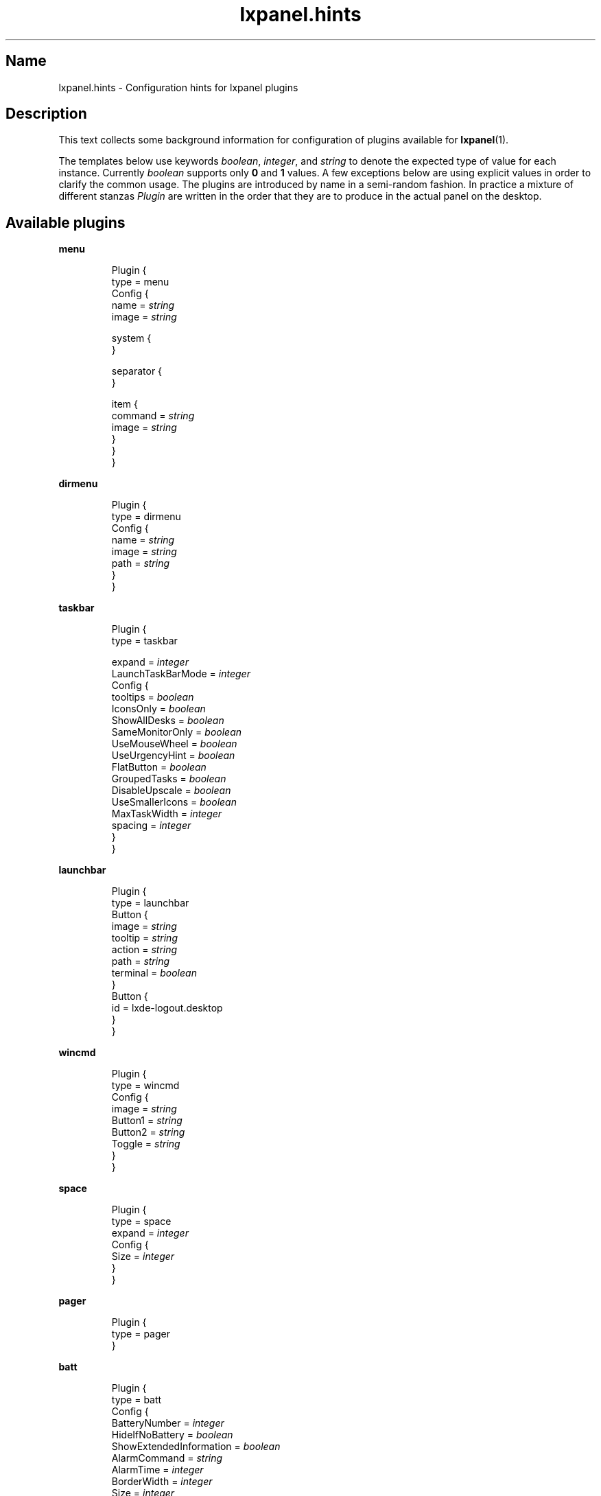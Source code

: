 .\" Information collected from source code
.TH lxpanel.hints 5 "November 2016" "Linux" ""

.SH Name
lxpanel.hints \- Configuration hints for lxpanel plugins

.SH Description
.PP
This text collects some background information for configuration
of plugins available for \fBlxpanel\fR(1).
.PP
The templates below use keywords \fIboolean\fR, \fIinteger\fR,
and \fIstring\fR to denote the expected type of value for each
instance.  Currently \fIboolean\fR supports only \fB0\fR and \fB1\fR
values.  A few exceptions below are using explicit values in
order to clarify the common usage.
.
The plugins are introduced by name in a semi\-random fashion.
In practice a mixture of different stanzas \fIPlugin\fR are
written in the order that they are to produce in the actual
panel on the desktop.
.
.SH Available plugins
.
.P
.B menu
.IP
Plugin {
    type = menu
    Config {
        name = \fIstring\fR
        image = \fIstring\fR

        system {
        }

        separator {
        }

        item {
            command = \fIstring\fR
            image = \fIstring\fR
        }
    }
.br
}

.P
.B dirmenu
.IP
Plugin {
    type = dirmenu
    Config {
        name = \fIstring\fR
        image = \fIstring\fR
        path = \fIstring\fR
    }
.br
}

.P
.B taskbar
.IP
Plugin {
    type = taskbar

    expand = \fIinteger\fR
    LaunchTaskBarMode = \fIinteger\fR
    Config {
        tooltips = \fIboolean\fR
        IconsOnly = \fIboolean\fR
        ShowAllDesks = \fIboolean\fR
        SameMonitorOnly = \fIboolean\fR
        UseMouseWheel = \fIboolean\fR
        UseUrgencyHint = \fIboolean\fR
        FlatButton = \fIboolean\fR
        GroupedTasks = \fIboolean\fR
        DisableUpscale = \fIboolean\fR
        UseSmallerIcons = \fIboolean\fR
        MaxTaskWidth = \fIinteger\fR
        spacing = \fIinteger\fR
    }
.br
}

.P
.B launchbar
.IP
Plugin {
    type = launchbar
    Button {
        image = \fIstring\fR
        tooltip = \fIstring\fR
        action = \fIstring\fR
        path = \fIstring\fR
        terminal = \fIboolean\fR
    }
    Button {
        id = lxde\-logout.desktop
    }
.br
}

.P
.B wincmd
.IP
Plugin {
    type = wincmd
    Config {
        image = \fIstring\fR
        Button1 = \fIstring\fR
        Button2 = \fIstring\fR
        Toggle = \fIstring\fR
    }
.br
}

.P
.B space
.IP
Plugin {
    type = space
    expand = \fIinteger\fR
    Config {
        Size = \fIinteger\fR
    }
.br
}

.P
.B pager
.IP
Plugin {
    type = pager
.br
}

.P
.B batt
.IP
Plugin {
    type = batt
    Config {
        BatteryNumber = \fIinteger\fR
        HideIfNoBattery = \fIboolean\fR
        ShowExtendedInformation = \fIboolean\fR
        AlarmCommand = \fIstring\fR
        AlarmTime = \fIinteger\fR
        BorderWidth = \fIinteger\fR
        Size = \fIinteger\fR
        BackgroundColor = \fIstring\fR
        ChargingColor1 = \fIstring\fR
        ChargingColor2 = \fIstring\fR
        DischargingColor1 = \fIstring\fR
        DischargingColor2 = \fIstring\fR
    }
.br
}

.P
.B kbled
.IP
Plugin {
    type = kbled
    Config {
        ShowCapsLock = \fIinteger\fR
        ShowNumLock = \fIinteger\fR
        ShowScrollLock = \fIinteger\fR
    }
.br
}

.P
.B dclock
.IP
Plugin {
    type = dclock
    Config {
        ClockFmt = \fIstring\fR
        TooltipFmt = \fIstring\fR
        Action = \fIstring\fR
        BoldFont = \fIboolean\fR
        IconOnly = \fIboolean\fR
        CenterText = \fIboolean\fR
    }
.br
}

.P
.B cpu
.IP
Plugin {
    type = cpu
.br
}

.P
.B cpufreq
.IP
Plugin {
    type = cpufreq
.br
}

.P
.B monitors
.IP
Plugin {
    type = monitors
    Config {
        DisplayCPU = \fIinteger\fR
        DisplayRAM = \fIinteger\fR
        Action = \fIstring\fR
        CPUColor = \fIstring\fR
        RAMColor = \fIstring\fR
    }
.br
}

.P
.B thermal
.IP
Plugin {
    type = thermal
    Config {
        NormalColor = \fIstring\fR
        Warning1Color = \fIstring\fR
        Warning2Color = \fIstring\fR
        Sensor = \fIstring\fR
        AutomaticLevels = \fIinteger\fR
        Warning1Temp = \fIinteger\fR
        Warning2Temp = \fIinteger\fR
        AutomaticSensor = \fIinteger\fR
    }
.br
}

.P
.B deskno
.IP
Plugin {
    type = deskno
    Config {
        BoldFont = \fIinteger\fR
        WMLabels = \fIinteger\fR
    }
.br
}

.P
.B netstatus
.IP
Plugin {
    type = netstatus
    Config {
        iface = \fIstring\fR
        configtool = \fIstring\fR
    }
.br
}

.P
.B xkb
.IP
Plugin {
    type = xkb
    Config {
        DisplayType = \fIinteger\fR
        PerWinLayout = \fIboolean\fR
        NoResetOpt =  = \fIboolean\fR
        KeepSysLayouts = \fIboolean\fR
        Model = \fIstring\fR
        LayoutsList = \fIstring\fR
        VariantsList = \fIstring\fR
        ToggleOpt = \fIstring\fR
        AdvancedOpt = \fIstring\fR
        FlagSize = \fIinteger\fR
    }
.br
}

.P
.B volume
.IP
Plugin {
    type = volume
    Config {
        MixerCommand = \fIstring\fR
        MixerCommandTerm = \fIboolean\fR
        UseAlsamixerVolumeMapping = \fIinteger\fR
        CardNumber = \fIinteger\fR
        MasterChannel = \fIstring\fR
        MuteButton = \fIstring\fR
        SliderButton = \fIstring\fR
        MixerButton = \fIstring\fR
        VolumeUpKey = \fIstring\fR
        VolumeDownKey = \fIstring\fR
        VolumeMuteKey = \fIstring\fR
    }
.br
}

.P
.B weather
.IP
Plugin {
    type = weather
    Config {
        alias = \fIstring\fR
        city = \fIstring\fR
        state = \fIstring\fR
        country = \fIstring\fR
        woeid = \fIstring\fR
        units = \fIstring\fR
        interval = \fIinteger\fR
        enabled = \fIinteger\fR
    }
.br
}
.
.SH "Configuration files"
.
.TP
\fI~/.config/lxpanel/"profile\-name"/panels/panel\fR
User specific panel specification. The name of the profile
is passed to \fBlxpanel\fR using the switch '\-\-profile'.
If none specified then name "\fIdefault\fR" will be used.
.
.TP
\fI/etc/xdg/lxpanel/"profile\-name"/panels/panel\fR
System default panel specification if no panels are defined in
user configuration directory.
.
.SH See also
\fBlxpanel\fR(1), \fBlxpanelctl\fR(1)
.SH Bugs
There ought to be some.  Do point them out!
The Debian package maintainer will take necessary
steps and actions.

.SH Author
This text was compiled for Debian GNU/Linux by Mats Erik Andersson.
It may be used also by others, but the text underlies the same
licensing as \fBlxpanel\fR itself does.
